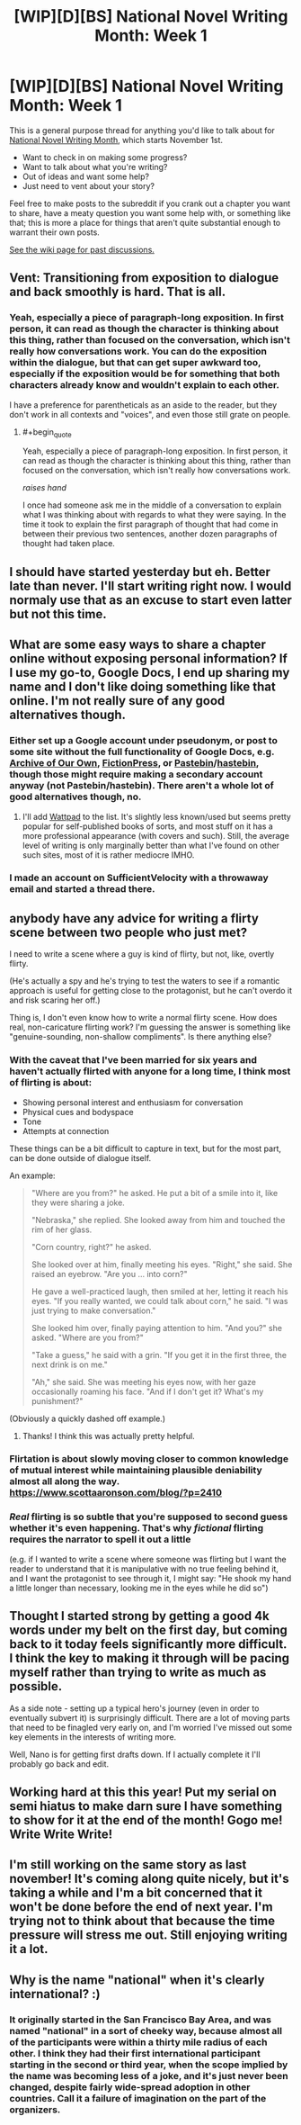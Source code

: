 #+TITLE: [WIP][D][BS] National Novel Writing Month: Week 1

* [WIP][D][BS] National Novel Writing Month: Week 1
:PROPERTIES:
:Author: alexanderwales
:Score: 17
:DateUnix: 1541097007.0
:END:
This is a general purpose thread for anything you'd like to talk about for [[http://nanowrimo.org/][National Novel Writing Month]], which starts November 1st.

- Want to check in on making some progress?
- Want to talk about what you're writing?
- Out of ideas and want some help?
- Just need to vent about your story?

Feel free to make posts to the subreddit if you crank out a chapter you want to share, have a meaty question you want some help with, or something like that; this is more a place for things that aren't quite substantial enough to warrant their own posts.

[[https://www.reddit.com/r/rational/wiki/nanowrimo][See the wiki page for past discussions.]]


** Vent: Transitioning from exposition to dialogue and back smoothly is hard. That is all.
:PROPERTIES:
:Author: PastafarianGames
:Score: 10
:DateUnix: 1541097765.0
:END:

*** Yeah, especially a piece of paragraph-long exposition. In first person, it can read as though the character is thinking about this thing, rather than focused on the conversation, which isn't really how conversations work. You can do the exposition within the dialogue, but that can get super awkward too, especially if the exposition would be for something that both characters already know and wouldn't explain to each other.

I have a preference for parentheticals as an aside to the reader, but they don't work in all contexts and "voices", and even those still grate on people.
:PROPERTIES:
:Author: alexanderwales
:Score: 8
:DateUnix: 1541117349.0
:END:

**** #+begin_quote
  Yeah, especially a piece of paragraph-long exposition. In first person, it can read as though the character is thinking about this thing, rather than focused on the conversation, which isn't really how conversations work.
#+end_quote

/raises hand/

I once had someone ask me in the middle of a conversation to explain what I was thinking about with regards to what they were saying. In the time it took to explain the first paragraph of thought that had come in between their previous two sentences, another dozen paragraphs of thought had taken place.
:PROPERTIES:
:Author: sparr
:Score: 2
:DateUnix: 1541219609.0
:END:


** I should have started yesterday but eh. Better late than never. I'll start writing right now. I would normaly use that as an excuse to start even latter but not this time.
:PROPERTIES:
:Author: crivtox
:Score: 12
:DateUnix: 1541167774.0
:END:


** What are some easy ways to share a chapter online without exposing personal information? If I use my go-to, Google Docs, I end up sharing my name and I don't like doing something like that online. I'm not really sure of any good alternatives though.
:PROPERTIES:
:Author: xamueljones
:Score: 5
:DateUnix: 1541121969.0
:END:

*** Either set up a Google account under pseudonym, or post to some site without the full functionality of Google Docs, e.g. [[https://archiveofourown.org/][Archive of Our Own]], [[https://www.fictionpress.com/][FictionPress]], or [[https://pastebin.com/][Pastebin]]/[[https://hastebin.com/][hastebin]], though those might require making a secondary account anyway (not Pastebin/hastebin). There aren't a whole lot of good alternatives though, no.
:PROPERTIES:
:Author: alexanderwales
:Score: 7
:DateUnix: 1541122902.0
:END:

**** I'll add [[https://www.wattpad.com/][Wattpad]] to the list. It's slightly less known/used but seems pretty popular for self-published books of sorts, and most stuff on it has a more professional appearance (with covers and such). Still, the average level of writing is only marginally better than what I've found on other such sites, most of it is rather mediocre IMHO.
:PROPERTIES:
:Author: SimoneNonvelodico
:Score: 2
:DateUnix: 1541413942.0
:END:


*** I made an account on SufficientVelocity with a throwaway email and started a thread there.
:PROPERTIES:
:Author: RotaterOfWords
:Score: 5
:DateUnix: 1541133811.0
:END:


** anybody have any advice for writing a flirty scene between two people who just met?

I need to write a scene where a guy is kind of flirty, but not, like, overtly flirty.

(He's actually a spy and he's trying to test the waters to see if a romantic approach is useful for getting close to the protagonist, but he can't overdo it and risk scaring her off.)

Thing is, I don't even know how to write a normal flirty scene. How does real, non-caricature flirting work? I'm guessing the answer is something like "genuine-sounding, non-shallow compliments". Is there anything else?
:PROPERTIES:
:Author: tjhance
:Score: 7
:DateUnix: 1541176605.0
:END:

*** With the caveat that I've been married for six years and haven't actually flirted with anyone for a long time, I think most of flirting is about:

- Showing personal interest and enthusiasm for conversation
- Physical cues and bodyspace
- Tone
- Attempts at connection

These things can be a bit difficult to capture in text, but for the most part, can be done outside of dialogue itself.

An example:

#+begin_quote
  "Where are you from?" he asked. He put a bit of a smile into it, like they were sharing a joke.

  "Nebraska," she replied. She looked away from him and touched the rim of her glass.

  "Corn country, right?" he asked.

  She looked over at him, finally meeting his eyes. "Right," she said. She raised an eyebrow. "Are you ... into corn?"

  He gave a well-practiced laugh, then smiled at her, letting it reach his eyes. "If you really wanted, we could talk about corn," he said. "I was just trying to make conversation."

  She looked him over, finally paying attention to him. "And you?" she asked. "Where are you from?"

  "Take a guess," he said with a grin. "If you get it in the first three, the next drink is on me."

  "Ah," she said. She was meeting his eyes now, with her gaze occasionally roaming his face. "And if I don't get it? What's my punishment?"
#+end_quote

(Obviously a quickly dashed off example.)
:PROPERTIES:
:Author: alexanderwales
:Score: 10
:DateUnix: 1541181128.0
:END:

**** Thanks! I think this was actually pretty helpful.
:PROPERTIES:
:Author: tjhance
:Score: 6
:DateUnix: 1541358105.0
:END:


*** Flirtation is about slowly moving closer to common knowledge of mutual interest while maintaining plausible deniability almost all along the way. [[https://www.scottaaronson.com/blog/?p=2410]]
:PROPERTIES:
:Author: EliezerYudkowsky
:Score: 8
:DateUnix: 1541580316.0
:END:


*** /Real/ flirting is so subtle that you're supposed to second guess whether it's even happening. That's why /fictional/ flirting requires the narrator to spell it out a little

(e.g. if I wanted to write a scene where someone was flirting but I want the reader to understand that it is manipulative with no true feeling behind it, and I want the protagonist to see through it, I might say: "He shook my hand a little longer than necessary, looking me in the eyes while he did so")
:PROPERTIES:
:Author: eroticas
:Score: 1
:DateUnix: 1541652338.0
:END:


** Thought I started strong by getting a good 4k words under my belt on the first day, but coming back to it today feels significantly more difficult. I think the key to making it through will be pacing myself rather than trying to write as much as possible.

As a side note - setting up a typical hero's journey (even in order to eventually subvert it) is surprisingly difficult. There are a lot of moving parts that need to be finagled very early on, and I'm worried I've missed out some key elements in the interests of writing more.

Well, Nano is for getting first drafts down. If I actually complete it I'll probably go back and edit.
:PROPERTIES:
:Author: VilhalmFeidhlim
:Score: 4
:DateUnix: 1541168803.0
:END:


** Working hard at this this year! Put my serial on semi hiatus to make darn sure I have something to show for it at the end of the month! Gogo me! Write Write Write!
:PROPERTIES:
:Author: WalterTFD
:Score: 3
:DateUnix: 1541285998.0
:END:


** I'm still working on the same story as last november! It's coming along quite nicely, but it's taking a while and I'm a bit concerned that it won't be done before the end of next year. I'm trying not to think about that because the time pressure will stress me out. Still enjoying writing it a lot.
:PROPERTIES:
:Author: Sailor_Vulcan
:Score: 2
:DateUnix: 1541619141.0
:END:


** Why is the name "national" when it's clearly international? :)
:PROPERTIES:
:Author: kaukamieli
:Score: 1
:DateUnix: 1541613208.0
:END:

*** It originally started in the San Francisco Bay Area, and was named "national" in a sort of cheeky way, because almost all of the participants were within a thirty mile radius of each other. I think they had their first international participant starting in the second or third year, when the scope implied by the name was becoming less of a joke, and it's just never been changed, despite fairly wide-spread adoption in other countries. Call it a failure of imagination on the part of the organizers.
:PROPERTIES:
:Author: alexanderwales
:Score: 4
:DateUnix: 1541613394.0
:END:
